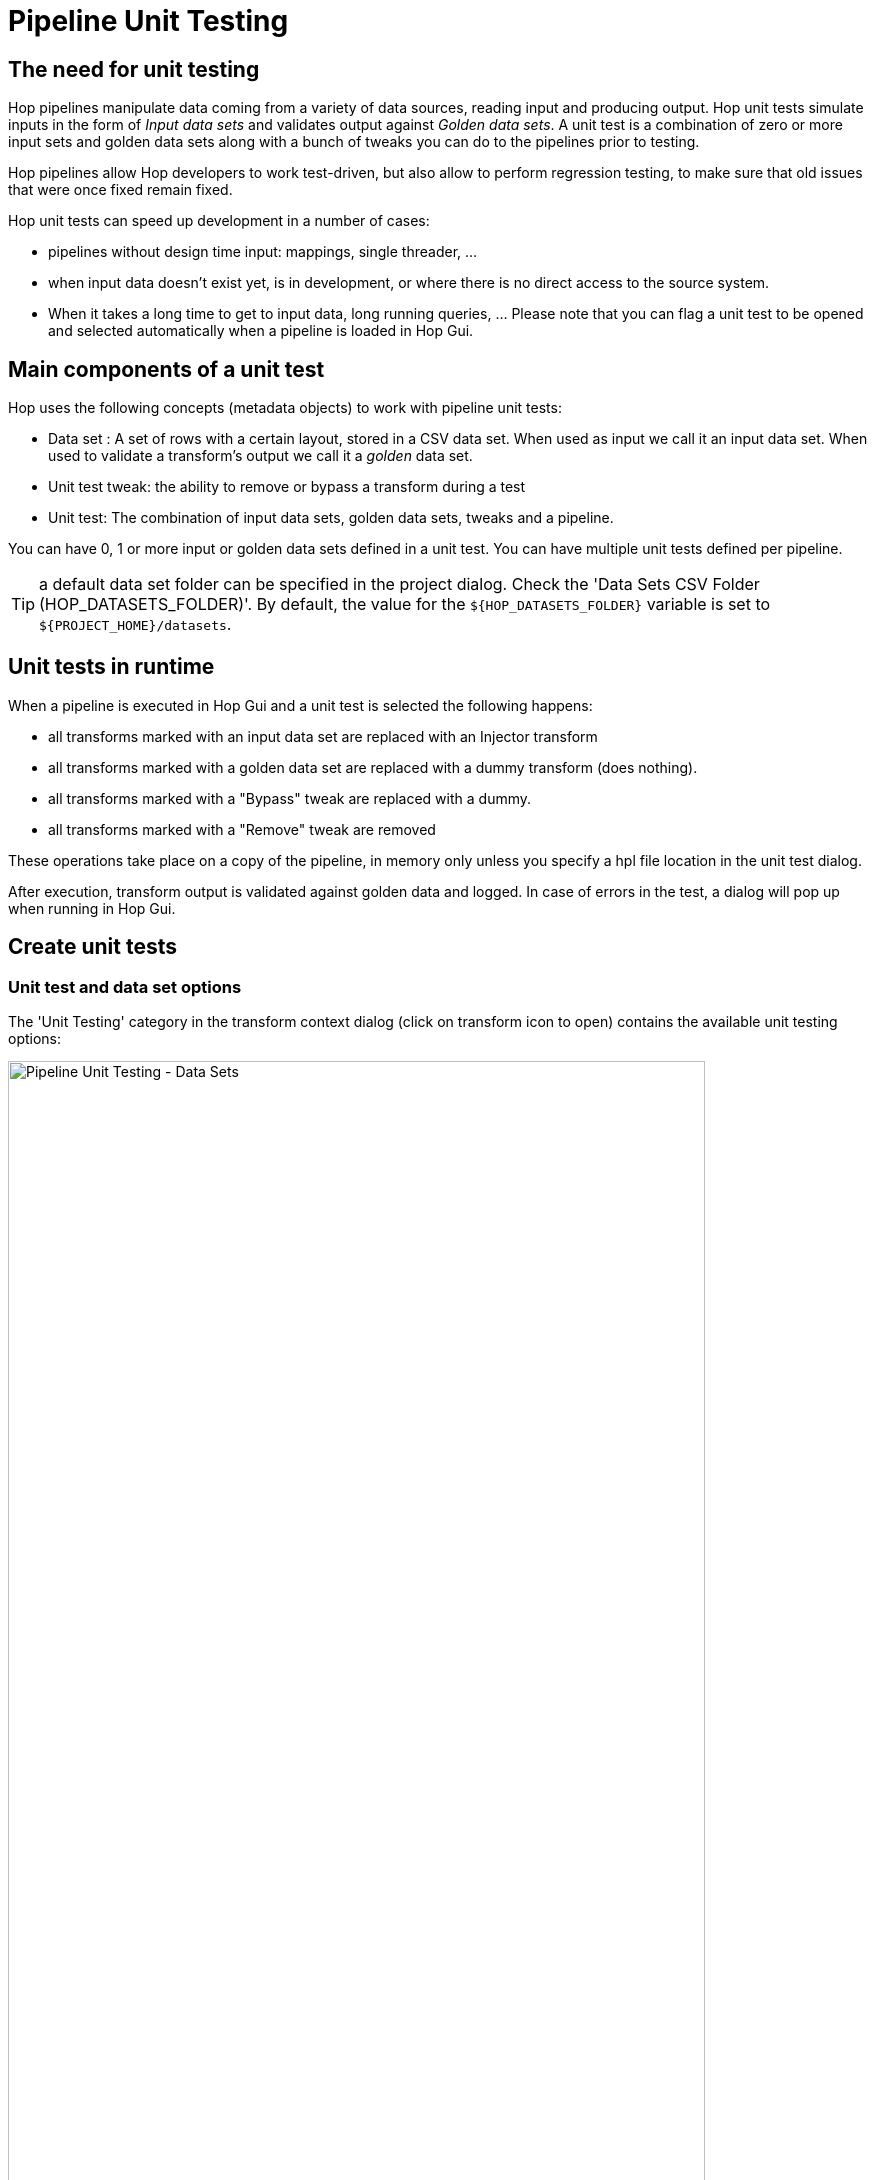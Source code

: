 ////
Licensed to the Apache Software Foundation (ASF) under one
or more contributor license agreements.  See the NOTICE file
distributed with this work for additional information
regarding copyright ownership.  The ASF licenses this file
to you under the Apache License, Version 2.0 (the
"License"); you may not use this file except in compliance
with the License.  You may obtain a copy of the License at
  http://www.apache.org/licenses/LICENSE-2.0
Unless required by applicable law or agreed to in writing,
software distributed under the License is distributed on an
"AS IS" BASIS, WITHOUT WARRANTIES OR CONDITIONS OF ANY
KIND, either express or implied.  See the License for the
specific language governing permissions and limitations
under the License.
////
[[PipelineUnitTests]]
:imagesdir: ../../assets/images
:openvar: ${
:closevar: }
:description: Hop unit tests simulate inputs in the form of _Input data sets_ and validates output against _Golden data sets_. A unit test is a combination of zero or more input sets and golden data sets along with a bunch of tweaks you can do to the pipelines prior to testing.

= Pipeline Unit Testing

== The need for unit testing

Hop pipelines manipulate data coming from a variety of data sources, reading input and producing output.
Hop unit tests simulate inputs in the form of _Input data sets_ and validates output against _Golden data sets_.
A unit test is a combination of zero or more input sets and golden data sets along with a bunch of tweaks you can do to the pipelines prior to testing.

Hop pipelines allow Hop developers to work test-driven, but also allow to perform regression testing, to make sure that old issues that were once fixed remain fixed.

Hop unit tests can speed up development in a number of cases:

* pipelines without design time input: mappings, single threader, ...
* when input data doesn't exist yet, is in development, or where there is no direct access to the source system.
* When it takes a long time to get to input data, long running queries, ... Please note that you can flag a unit test to be opened and selected automatically when a pipeline is loaded in Hop Gui.

== Main components of a unit test

Hop uses the following concepts (metadata objects) to work with pipeline unit tests:

* Data set : A set of rows with a certain layout, stored in a CSV data set.
When used as input we call it an input data set.
When used to validate a transform's output we call it a _golden_ data set.
* Unit test tweak: the ability to remove or bypass a transform during a test
* Unit test: The combination of input data sets, golden data sets, tweaks and a pipeline.

You can have 0, 1 or more input or golden data sets defined in a unit test.
You can have multiple unit tests defined per pipeline.

TIP: a default data set folder can be specified in the project dialog.
Check the 'Data Sets CSV Folder (HOP_DATASETS_FOLDER)'.
By default, the value for the `{openvar}HOP_DATASETS_FOLDER{closevar}` variable is set to `{openvar}PROJECT_HOME{closevar}/datasets`.

== Unit tests in runtime

When a pipeline is executed in Hop Gui and a unit test is selected the following happens:

* all transforms marked with an input data set are replaced with an Injector transform
* all transforms marked with a golden data set are replaced with a dummy transform (does nothing).
* all transforms marked with a "Bypass" tweak are replaced with a dummy.
* all transforms marked with a "Remove" tweak are removed

These operations take place on a copy of the pipeline, in memory only unless you specify a hpl file location in the unit test dialog.

After execution, transform output is validated against golden data and logged.
In case of errors in the test, a dialog will pop up when running in Hop Gui.

== Create unit tests

=== Unit test and data set options

The 'Unit Testing' category in the transform context dialog (click on transform icon to open) contains the available unit testing options:

image::pipeline-unit-testing-data-sets.png[Pipeline Unit Testing - Data Sets,width=90%]

* **Set input data set**: For the active unit test, it defines which data set to use instead of the output of the transform
* **Clear input data set**: Remove a defined input data set from this transform unit test
* **Set golden data set**: The input to this transform is taken and compared to the golden data set you are selecting.
* **Clear golden data set**: Remove a defined input data set for this transform unit test
* **Create data set**: Create an empty data set with the output fields of this transform
* **Write rows to data set**: Run the current pipeline and write the data to a data set
* **Remove from test**: When this unit test is run, do not include this transform
* **Include in test**: Run the current pipeline and write the data to a data set
* **Bypass in test**: When this unit test is run, bypass this transform (replace with a dummy)
* **Remove bypass in test**: Do not bypass this transform in the current pipeline during testing

TIP: creating data sets is also possible from the 'New' context menu or metadata perspective.

=== Create and add data sets

Consider the following basic pipeline below.
This pipeline reads data from a csv file, extracts the years from a date of birth, counts rows by this year, sorts and writes out to a file.

We'll use this example to create a test to verify the output of the pipeline is what we expected.

image::pipeline-unit-testing-pipeline.png[Unit Test - Pipeline,width="90%"]

Click the '+' icon (highlighted) in the unit testing toolbar to create a new unit test.
Previously created unit tests will be available from the dropdown box for editing.

image::pipeline-unit-testing-create-unit-test.png[Unit Test - create test,width="90%"]

The options in this dialog are:

[options=header,cols="2,3"]
|===
|Name|name to use for this unit test
|Description|a description for this unit test
|Type of test|'Unit test' or 'Development'
|The pipeline to test|the pipeline this test applies to.
By default, you should see the active pipeline filename here.
|Test pipeline filename (Optional)|the filename to use for this unit test.
|Base test path (or use HOP_UNIT_TEST_FOLDER)|the folder to store this unit test to.
|Select this test automatically|default: false
|Replace a database connection with another|specify a list of database connections for this pipeline that you'd like to swap out for a test-specific connection.
|Variables|a list of variables to use in testing.
|===

You'll get a popup dialog `Do you want to use this unit test for the active pipeline '<YOUR PIPELINE NAME>?'`.
Since we're creating a unit test for the active pipeline in this example, confirming is fine.

Click on the 'read customers' transform icon to open the context dialog, click 'Create data set'.
The popup dialog already shows the field layout in the bottom half of the dialog.
Give the data set a name and file name.

image::pipeline-unit-testing-create-data-set.png[Unit Test - Create data set,width="50%"]

Do the same for the output transform you'll want to check the data for ('customers by year out' in the example).

TIP: check the metadata perspective.
You should now have two data sets available.

To write data to the newly created data sets, click the 'read customers' transform icon again, click 'Write rows to data set'.
You'll get a popup dialog asking you to select the data set, followed by a dialog where you can map transform output fields to data set fields.
For this example, just click 'guess'.

Repeat for the 'customer by year out' transform and data set.

Click the 'read customers' transform icon again, select 'set input data set'.
Select the data set and accept the sort order.

Repeat for 'customers by year out', but use 'Set golden data set'.

Your pipeline now has two new indicators for ths input and output data set.

image::pipeline-unit-testing-data-sets-enabled.png[Unit Test - data set enabled,width="90%"]

=== Run the unit test

If the pipeline runs with all tests passed, you'll receive a notification in the logs:

[source,bash]
----
2021/04/21 21:16:43 - get year.0 - Finished processing (I=0, O=0, R=10000, W=10000, U=0, E=0)
2021/04/21 21:16:43 - count by year.0 - Finished processing (I=0, O=0, R=10000, W=22, U=0, E=0)
2021/04/21 21:16:43 - sort by year.0 - Finished processing (I=0, O=0, R=22, W=22, U=0, E=0)
2021/04/21 21:16:43 - customers by year out.0 - Finished processing (I=0, O=0, R=22, W=22, U=0, E=0)
2021/04/21 21:16:43 - read-customers - Unit test 'read-customers UNIT' passed succesfully
2021/04/21 21:16:43 - read-customers - ----------------------------------------------
2021/04/21 21:16:43 - read-customers - customers by year out - customers-by-year : Test passed succesfully against golden data set
2021/04/21 21:16:43 - read-customers - Test passed succesfully against unit test
2021/04/21 21:16:43 - read-customers - ----------------------------------------------
2021/04/21 21:16:43 - read-customers - Pipeline duration : 0.108 seconds [  0.108 ]
2021/04/21 21:16:43 - read-customers - Execution finished on a local pipeline engine with run configuration 'local'
----

If changes to the pipeline cause the test to fail, a popup will be shown for the failed rows.

In the example below, the number of rows for the year 1990 was changed from 486 to 487, causing the test to fail:

image::pipeline-unit-testing-test-failed.png[Unit test - failed,width="90%"]

While successful test show 'Test passed succesfully against golden data set' and 'Test passed succesfully against unit test', failed unit tests may show one of the error messages listed below:

* `Incorrect number of rows received from transform, golden data set <GOLDEN_DATASET_NAME> has <GOLDEN_DATASET_ROWS> rows in it and we received <NB_ROWS_FOUND>`
* `Validation against golden data failed for row number <ROW_NUMBER>, field <FIELD_NAME>: transform value [<FIELD_VALUE>] does not correspond to data set value [<GOLDEN_DATASET_VALUE>]`

=== Remove and bypass transforms in unit tests

While developing pipelines, you'll often remove or disable transforms in a pipeline.
We can do the same in unit tests.

In our example, we may want to remove or bypass the transform that caused the test to fail ('486 -> 487'). +
Click on the transform icon and select either 'Bypass in Test' or 'Remove from test'.
Bypassing a transform in a test will replace the transform with a Dummy transform while executing the test.
As the name implies, 'Remove from test' will remove the transform from the test pipeline, exactly like you would remove a transform from a pipeline.

In the case of bypassing a transform, your pipeline will look like the one below ('Remove' will add a similar icon to the transform icon, crossing it out).

image::pipeline-unit-testing-bypass-transform.png[Unit Test - Bypass transform,width="65%"]

== Automate unit test execution

=== Run unit tests in a workflow

There is a workflow action called "Run Pipeline Unit Tests" which can execute all defined unit tests of a certain type.
The output of the transform can be stored in any format or location with regular Hop transforms.
Execute the workflow through hop-run, in a scheduler or through a CI/CD pipeline in e.g. Jenkins.

Use the 'Get test names' in this action to specify which of the available unit tests you want to include in your workflow.

image::pipeline-unit-testing-workflow.png[Unit Test - Workflow,width="55%"]

In the workflow logging output, you'll find information about the exit state of your unit tests:

[source,bash]
----
2021/04/22 10:05:23 - read-customers - Unit test 'read-customers UNIT' passed succesfully
2021/04/22 10:05:23 - read-customers - ----------------------------------------------
2021/04/22 10:05:23 - read-customers - customers by year out - customers-by-year : Test passed succesfully against golden data set
2021/04/22 10:05:23 - read-customers - Test passed succesfully against unit test
2021/04/22 10:05:23 - read-customers - ----------------------------------------------
2021/04/22 10:05:23 - read-customers - Pipeline duration : 0.227 seconds [  0.227" ]
----

=== Run unit tests in a pipeline

Similar to the workflow action, there's a transform to run your unit tests:

image:pipeline-unit-testing-run-unit-tests-pipeline.png[Unit Test - Run Unit Tests,width="90%"]